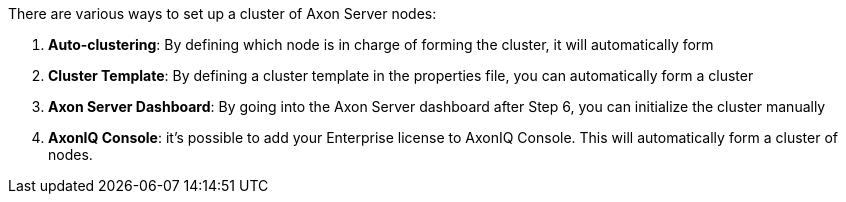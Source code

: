 There are various ways to set up a cluster of Axon Server nodes:

. *Auto-clustering*: By defining which node is in charge of forming the cluster, it will automatically form
. *Cluster Template*: By defining a cluster template in the properties file, you can automatically form a cluster
. *Axon Server Dashboard*: By going into the Axon Server dashboard after Step 6, you can initialize the cluster manually
. *AxonIQ Console*: it's possible to add your Enterprise license to AxonIQ Console. This will automatically form a cluster of nodes.